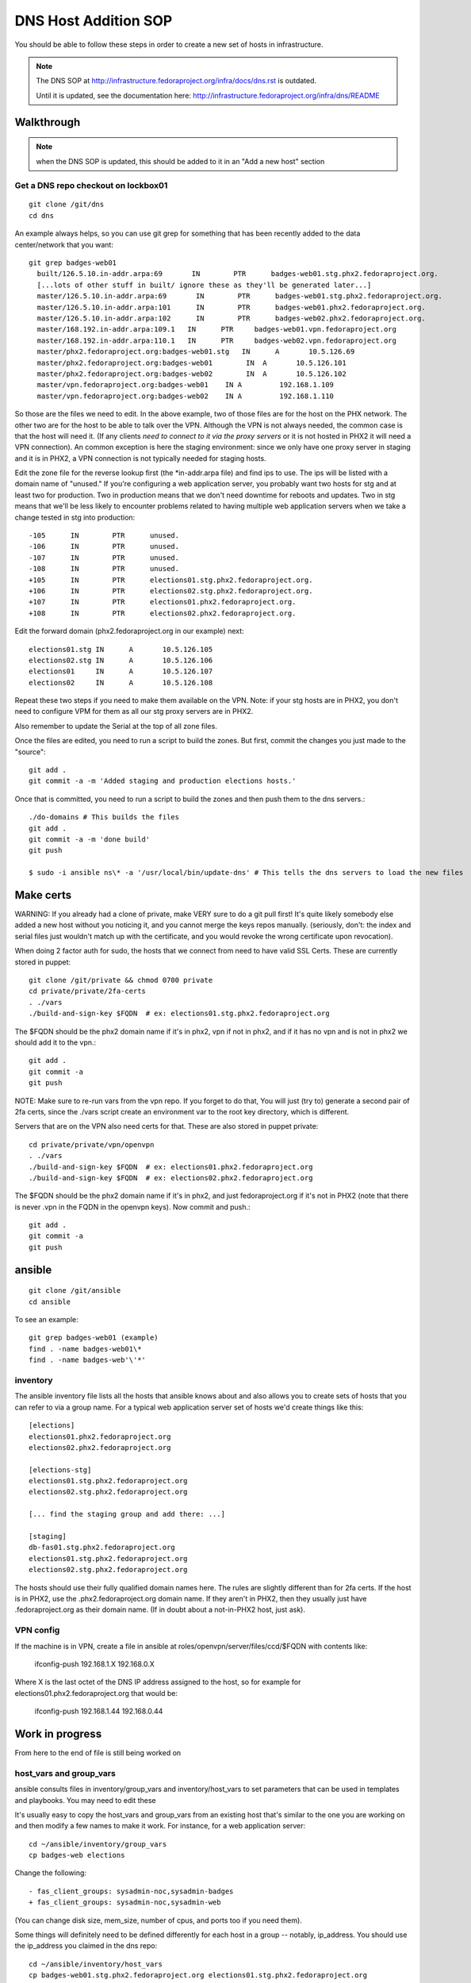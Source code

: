 .. title: Infrastucture DNS Host Addition SOP
.. slug: infra-dns-add
.. date: 2014-05-22
.. taxonomy: Contributors/Infrastructure

=====================
DNS Host Addition SOP
=====================

You should be able to follow these steps in order to create a new set of
hosts in infrastructure.

.. note::
  The DNS SOP at http://infrastructure.fedoraproject.org/infra/docs/dns.rst is outdated.

  Until it is updated, see the documentation here:
  http://infrastructure.fedoraproject.org/infra/dns/README

Walkthrough
===========

.. note::
  when the DNS SOP is updated, this should be added to it in an
  "Add a new host" section

Get a DNS repo checkout on lockbox01
------------------------------------
::
  
  git clone /git/dns
  cd dns

An example always helps, so you can use git grep for something that has
been recently added to the data center/network that you want::
  
  git grep badges-web01
    built/126.5.10.in-addr.arpa:69       IN        PTR      badges-web01.stg.phx2.fedoraproject.org.
    [...lots of other stuff in built/ ignore these as they'll be generated later...]
    master/126.5.10.in-addr.arpa:69       IN        PTR      badges-web01.stg.phx2.fedoraproject.org.
    master/126.5.10.in-addr.arpa:101      IN        PTR      badges-web01.phx2.fedoraproject.org.
    master/126.5.10.in-addr.arpa:102      IN        PTR      badges-web02.phx2.fedoraproject.org.
    master/168.192.in-addr.arpa:109.1   IN      PTR     badges-web01.vpn.fedoraproject.org
    master/168.192.in-addr.arpa:110.1   IN      PTR     badges-web02.vpn.fedoraproject.org
    master/phx2.fedoraproject.org:badges-web01.stg   IN      A       10.5.126.69
    master/phx2.fedoraproject.org:badges-web01        IN  A       10.5.126.101
    master/phx2.fedoraproject.org:badges-web02        IN  A       10.5.126.102
    master/vpn.fedoraproject.org:badges-web01    IN A         192.168.1.109
    master/vpn.fedoraproject.org:badges-web02    IN A         192.168.1.110

So those are the files we need to edit.  In the above example, two of
those files are for the host on the PHX network.  The other two are for
the host to be able to talk over the VPN.  Although the VPN is not
always needed, the common case is that the host will need it.  (If any
clients *need to connect to it via the proxy servers* or it is not
hosted in PHX2 it will need a VPN connection).  An common exception is
here the staging environment: since we only have one proxy server in
staging and it is in PHX2, a VPN connection is not typically needed for
staging hosts.

Edit the zone file for the reverse lookup first (the \*in-addr.arpa file)
and find ips to use.  The ips will be listed with a domain name of
"unused."  If you're configuring a web application server, you probably
want two hosts for stg and at least two for production.  Two in
production means that we don't need downtime for reboots and updates.
Two in stg means that we'll be less likely to encounter problems related
to having multiple web application servers when we take a change tested
in stg into production::

  -105      IN        PTR      unused.
  -106      IN        PTR      unused.
  -107      IN        PTR      unused.
  -108      IN        PTR      unused.
  +105      IN        PTR      elections01.stg.phx2.fedoraproject.org.
  +106      IN        PTR      elections02.stg.phx2.fedoraproject.org.
  +107      IN        PTR      elections01.phx2.fedoraproject.org.
  +108      IN        PTR      elections02.phx2.fedoraproject.org.

Edit the forward domain (phx2.fedoraproject.org in our example) next::

  elections01.stg IN      A       10.5.126.105
  elections02.stg IN      A       10.5.126.106
  elections01     IN      A       10.5.126.107
  elections02     IN      A       10.5.126.108

Repeat these two steps if you need to make them available on the VPN.
Note: if your stg hosts are in PHX2, you don't need to configure VPM for
them as all our stg proxy servers are in PHX2.

Also remember to update the Serial at the top of all zone files.

Once the files are edited, you need to run a script to build the zones.
But first, commit the changes you just made to the "source"::

  git add .
  git commit -a -m 'Added staging and production elections hosts.'

Once that is committed, you need to run a script to build the zones and
then push them to the dns servers.::

  ./do-domains # This builds the files
  git add .
  git commit -a -m 'done build'
  git push

  $ sudo -i ansible ns\* -a '/usr/local/bin/update-dns' # This tells the dns servers to load the new files

Make certs 
==========

WARNING: If you already had a clone of private, make VERY sure to do a
git pull first! It's quite likely somebody else added a new host without
you noticing it, and you cannot merge the keys repos manually. (seriously,
don't: the index and serial files just wouldn't match up with the certificate,
and you would revoke the wrong certificate upon revocation).



When doing 2 factor auth for sudo, the hosts that we connect from need
to have valid SSL Certs.  These are currently stored in puppet::

  git clone /git/private && chmod 0700 private
  cd private/private/2fa-certs
  . ./vars
  ./build-and-sign-key $FQDN  # ex: elections01.stg.phx2.fedoraproject.org

The $FQDN should be the phx2 domain name if it's in phx2, vpn if not in
phx2, and if it has no vpn and is not in phx2 we should add it to the
vpn.::

  git add .
  git commit -a
  git push


NOTE: Make sure to re-run vars from the vpn repo. If you forget to do that,
You will just (try to) generate a second pair of 2fa certs, since the
./vars script create an environment var to the root key directory, which
is different.

Servers that are on the VPN also need certs for that. These are also stored
in puppet private::

  cd private/private/vpn/openvpn
  . ./vars
  ./build-and-sign-key $FQDN  # ex: elections01.phx2.fedoraproject.org
  ./build-and-sign-key $FQDN  # ex: elections02.phx2.fedoraproject.org

The $FQDN should be the phx2 domain name if it's in phx2, and just
fedoraproject.org if it's not in PHX2 (note that there is never .vpn
in the FQDN in the openvpn keys). Now commit and push.::

  git add .
  git commit -a
  git push


ansible
=======
::
  
  git clone /git/ansible
  cd ansible

To see an example::

  git grep badges-web01 (example)
  find . -name badges-web01\*
  find . -name badges-web'\'*'

inventory
---------

The ansible inventory file lists all the hosts that ansible knows about
and also allows you to create sets of hosts that you can refer to via a
group name.  For a typical web application server set of hosts we'd
create things like this::

  [elections]
  elections01.phx2.fedoraproject.org
  elections02.phx2.fedoraproject.org
  
  [elections-stg]
  elections01.stg.phx2.fedoraproject.org
  elections02.stg.phx2.fedoraproject.org

  [... find the staging group and add there: ...]

  [staging]
  db-fas01.stg.phx2.fedoraproject.org
  elections01.stg.phx2.fedoraproject.org
  elections02.stg.phx2.fedoraproject.org

The hosts should use their fully qualified domain names here.  The rules
are slightly different than for 2fa certs.  If the host is in PHX2, use
the .phx2.fedoraproject.org domain name.  If they aren't in PHX2, then
they usually just have .fedoraproject.org as their domain name.  (If in
doubt about a not-in-PHX2 host, just ask).


VPN config
----------

If the machine is in VPN, create a file in ansible at
roles/openvpn/server/files/ccd/$FQDN with contents like:

  ifconfig-push 192.168.1.X 192.168.0.X

Where X is the last octet of the DNS IP address assigned to the host,
so for example for elections01.phx2.fedoraproject.org that would be:

  ifconfig-push 192.168.1.44 192.168.0.44


Work in progress 
================
From here to the end of file is still being worked on

host_vars and group_vars
------------------------

ansible consults files in inventory/group_vars and inventory/host_vars to set parameters that can be used in templates and playbooks.  You may need to edit these

It's usually easy to copy the host_vars and group_vars from an existing host that's similar to the one you are working on and then modify a few names to make it work.  For instance, for a web application server::

  cd ~/ansible/inventory/group_vars
  cp badges-web elections

Change the following::

  - fas_client_groups: sysadmin-noc,sysadmin-badges
  + fas_client_groups: sysadmin-noc,sysadmin-web

(You can change disk size, mem_size, number of cpus, and ports too if you need them).

Some things will definitely need to be defined differently for each host in a
group -- notably, ip_address.  You should use the ip_address you claimed in
the dns repo::

    cd ~/ansible/inventory/host_vars
    cp badges-web01.stg.phx2.fedoraproject.org elections01.stg.phx2.fedoraproject.org
    <edit appropriately>

The host will need vmhost declaration.  There is a script in
``ansible/scripts/vhost-info`` that will report how much free memory and how many
free cpus each vmhost has.  You can use that to inform your decision.
By convention, staging hosts go on virthost12.

Each vmhost has a different volume group.  To figure out what volume group that is,
execute the following command on the virthost.::

  vgdisplay

You mant want to run "lsblk" to check that the volume group you expect is the one
actually used for virtual guests.


.. note:: 
  | 19:16:01 <nirik> 3. add ./inventory/host_vars/FQDN host_vars for the new host.
  | 19:16:56 <nirik> that will have in it ip addresses, dns resolv.conf, ks url/repo, volume group to make the host lv in, etc etc.
  | 19:17:10 <nirik> 4. add any needed vars to inventory/group_vars/ for the group
  | 19:17:33 <nirik> this has memory size, lvm size, cpus, etc
  | 19:17:45 <nirik> 5. add tasks/virt_instance_create.yml task to top of group/host playbook
  | 19:18:10 <nirik> 6. run the playbook and it will go to the virthost you set, create the lv, guest, install it, wait for it to come up, then continue configuring it.

mailman.yml
  copy it from another file.

::

  ./ans-vhost-freemem --hosts=virtost\*


group vars

- vmhost (of the host that will host the VM)
- kickstart info (url of the kickstart itself and the repo)
- datacenter (although most likely won't change)

The host playbook is rather basic

- Change the name
- Most things won't change much

::

  ansible-playbook /srv/web/infra/ansible/infra/ansible/playbooks/grous/mailman.yml

References
==========

* The making a new instance section of: http://meetbot.fedoraproject.org/meetbot/fedora-meeting-1/2013-07-17/infrastructure-ansible-meetup.2013-07-17-19.00.html
